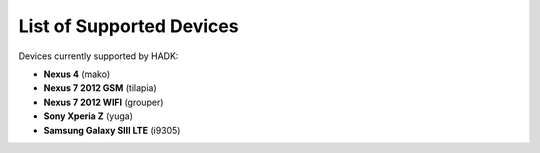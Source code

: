 List of Supported Devices
=========================

.. devices:

Devices currently supported by HADK:

* **Nexus 4** (mako)

* **Nexus 7 2012 GSM** (tilapia)

* **Nexus 7 2012 WIFI** (grouper)

* **Sony Xperia Z** (yuga)

* **Samsung Galaxy SIII LTE** (i9305)
